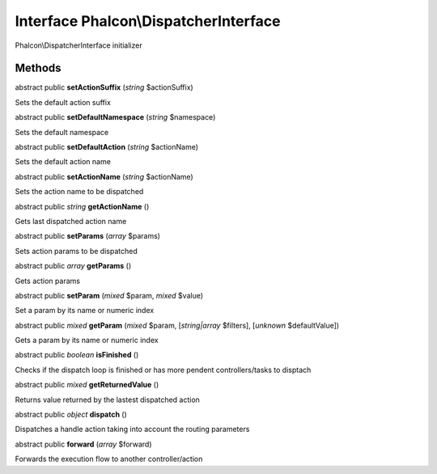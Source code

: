 Interface **Phalcon\\DispatcherInterface**
==========================================

Phalcon\\DispatcherInterface initializer


Methods
-------

abstract public  **setActionSuffix** (*string* $actionSuffix)

Sets the default action suffix



abstract public  **setDefaultNamespace** (*string* $namespace)

Sets the default namespace



abstract public  **setDefaultAction** (*string* $actionName)

Sets the default action name



abstract public  **setActionName** (*string* $actionName)

Sets the action name to be dispatched



abstract public *string*  **getActionName** ()

Gets last dispatched action name



abstract public  **setParams** (*array* $params)

Sets action params to be dispatched



abstract public *array*  **getParams** ()

Gets action params



abstract public  **setParam** (*mixed* $param, *mixed* $value)

Set a param by its name or numeric index



abstract public *mixed*  **getParam** (*mixed* $param, [*string|array* $filters], [*unknown* $defaultValue])

Gets a param by its name or numeric index



abstract public *boolean*  **isFinished** ()

Checks if the dispatch loop is finished or has more pendent controllers/tasks to disptach



abstract public *mixed*  **getReturnedValue** ()

Returns value returned by the lastest dispatched action



abstract public *object*  **dispatch** ()

Dispatches a handle action taking into account the routing parameters



abstract public  **forward** (*array* $forward)

Forwards the execution flow to another controller/action



